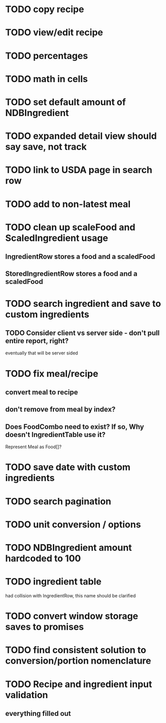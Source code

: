 * TODO copy recipe
* TODO view/edit recipe
* TODO percentages
* TODO math in cells
* TODO set default amount of NDBIngredient
* TODO expanded detail view should say save, not track
* TODO link to USDA page in search row
* TODO add to non-latest meal
* TODO clean up scaleFood and ScaledIngredient usage
** IngredientRow stores a food and a scaledFood
** StoredIngredientRow stores a food and a scaledFood


* TODO search ingredient and save to custom ingredients
** TODO Consider client vs server side - don't pull entire report, right?
   eventually that will be server sided
* TODO fix meal/recipe
** convert meal to recipe
** don't remove from meal by index?
** Does FoodCombo need to exist? If so, Why doesn't IngredientTable use it?
   Represent Meal as Food[]?
* TODO save date with custom ingredients
* TODO search pagination
* TODO unit conversion / options
* TODO NDBIngredient amount hardcoded to 100
* TODO ingredient table
  had collision with IngredientRow, this name should be clarified
* TODO convert window storage saves to promises
* TODO find consistent solution to conversion/portion nomenclature
* TODO Recipe and ingredient input validation
** everything filled out